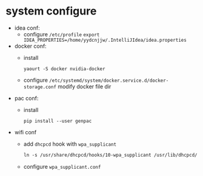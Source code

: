 * system configure
- idea conf:
  - configure =/etc/profile=
    =export IDEA_PROPERTIES=/home/yydcnjjw/.IntelliJIdea/idea.properties=
- docker conf:
  - install
    #+BEGIN_SRC shell
      yaourt -S docker nvidia-docker
    #+END_SRC 
  - configure =/etc/systemd/system/docker.service.d/docker-storage.conf=
    modify docker file dir
- pac conf:
  - install
    #+BEGIN_SRC shell
      pip install --user genpac
    #+END_SRC
- wifi conf
  - add =dhcpcd= hook with =wpa_supplicant=
    #+BEGIN_SRC makefile
      ln -s /usr/share/dhcpcd/hooks/10-wpa_supplicant /usr/lib/dhcpcd/dhcpcd-hooks
    #+END_SRC
  - configure =wpa_supplicant.conf=

